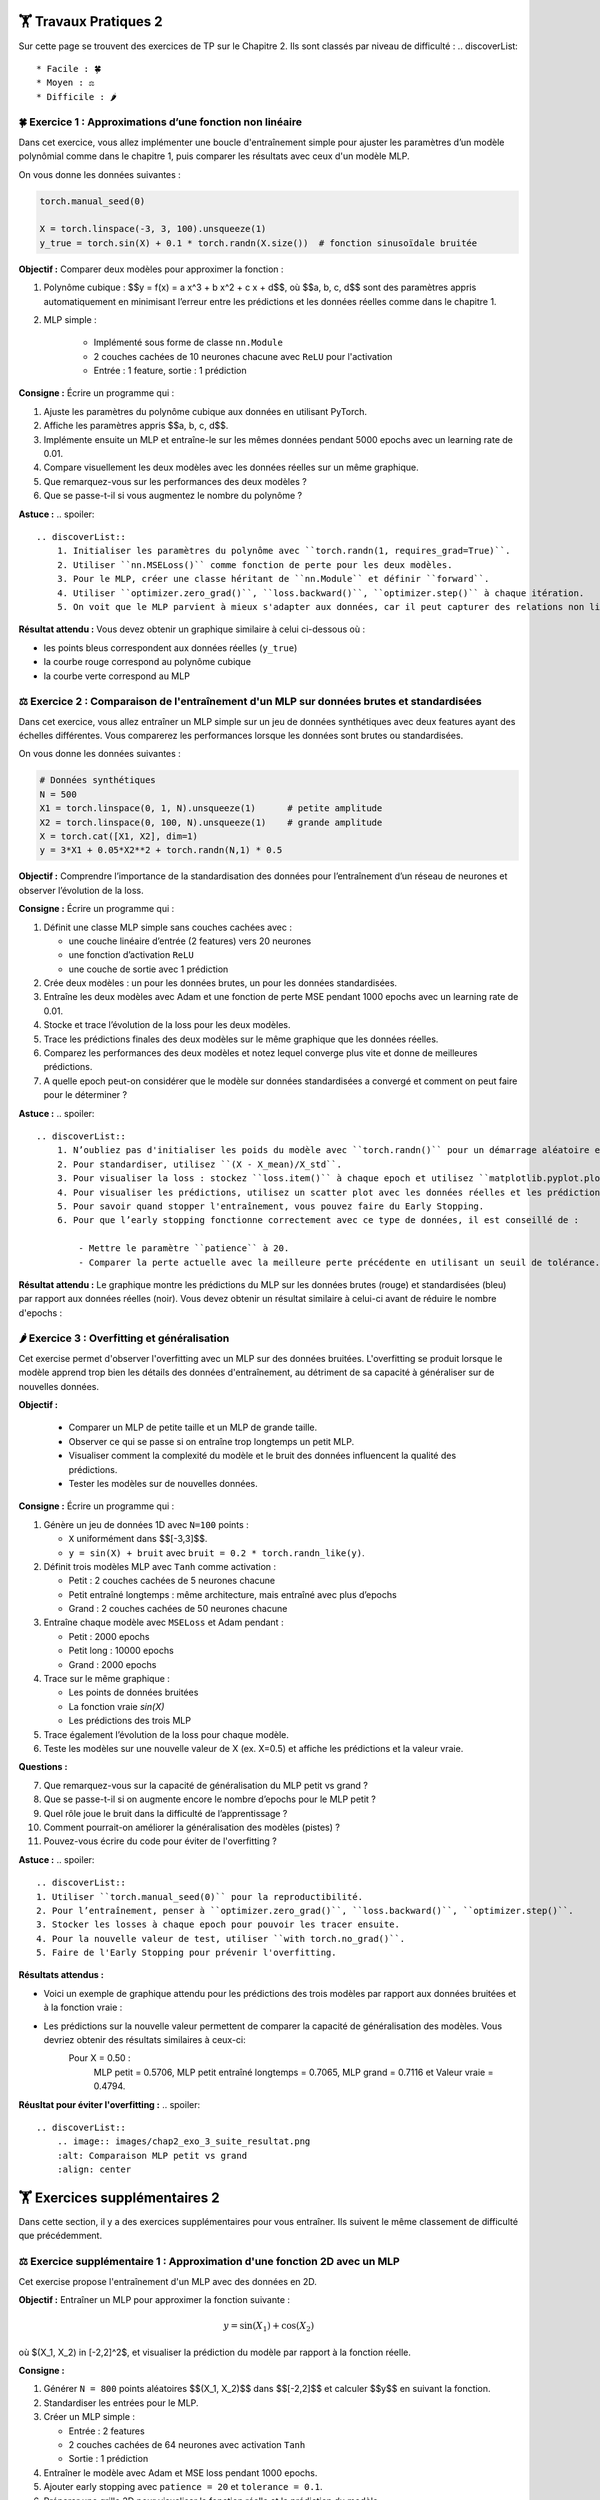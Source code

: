 🏋️ Travaux Pratiques 2
=========================
.. slide::
Sur cette page se trouvent des exercices de TP sur le Chapitre 2. Ils sont classés par niveau de difficulté :
.. discoverList::
    * Facile : 🍀
    * Moyen : ⚖️
    * Difficile : 🌶️




.. slide::
🍀 Exercice 1 : Approximations d’une fonction non linéaire
~~~~~~~~~~~~~~~~~~~~~~~~~~~~~~

Dans cet exercice, vous allez implémenter une boucle d'entraînement simple pour ajuster les paramètres d’un modèle polynômial comme dans le chapitre 1, puis comparer les résultats avec ceux d'un modèle MLP.

On vous donne les données suivantes :

.. code-block:: python

    torch.manual_seed(0)

    X = torch.linspace(-3, 3, 100).unsqueeze(1)
    y_true = torch.sin(X) + 0.1 * torch.randn(X.size())  # fonction sinusoïdale bruitée

**Objectif :** Comparer deux modèles pour approximer la fonction :

1. Polynôme cubique : $$y = f(x) = a x^3 + b x^2 + c x + d$$, où $$a, b, c, d$$ sont des paramètres appris automatiquement en minimisant l’erreur entre les prédictions et les données réelles comme dans le chapitre 1.

2. MLP simple :  

    - Implémenté sous forme de classe ``nn.Module``  
    - 2 couches cachées de 10 neurones chacune avec ``ReLU`` pour l'activation
    - Entrée : 1 feature, sortie : 1 prédiction

**Consigne :** Écrire un programme qui :

1) Ajuste les paramètres du polynôme cubique aux données en utilisant PyTorch.  
2) Affiche les paramètres appris $$a, b, c, d$$.  
3) Implémente ensuite un MLP et entraîne-le sur les mêmes données pendant 5000 epochs avec un learning rate de 0.01.  
4) Compare visuellement les deux modèles avec les données réelles sur un même graphique. 
5) Que remarquez-vous sur les performances des deux modèles ?
6) Que se passe-t-il si vous augmentez le nombre du polynôme ?


**Astuce :**
.. spoiler::
    .. discoverList::
        1. Initialiser les paramètres du polynôme avec ``torch.randn(1, requires_grad=True)``.  
        2. Utiliser ``nn.MSELoss()`` comme fonction de perte pour les deux modèles.  
        3. Pour le MLP, créer une classe héritant de ``nn.Module`` et définir ``forward``.  
        4. Utiliser ``optimizer.zero_grad()``, ``loss.backward()``, ``optimizer.step()`` à chaque itération.  
        5. On voit que le MLP parvient à mieux s'adapter aux données, car il peut capturer des relations non linéaires plus complexes.

**Résultat attendu :** Vous devez obtenir un graphique similaire à celui ci-dessous où :  

- les points bleus correspondent aux données réelles (``y_true``)  
- la courbe rouge correspond au polynôme cubique  
- la courbe verte correspond au MLP  

.. image:: images/chap2_exo_1_resultat.png
    :alt: Résultat Exercice 1
    :align: center


.. slide::
⚖️ Exercice 2 : Comparaison de l'entraînement d'un MLP sur données brutes et standardisées
~~~~~~~~~~~~~~~~~~~~~~~~~~~~~~~~~~~~~~~~~~~~~~~~~~~~~~~~~~~~~~~~~~~~~~~~~~~~~~~~~~~~~~~~~~

Dans cet exercice, vous allez entraîner un MLP simple sur un jeu de données synthétiques avec deux features ayant des échelles différentes. Vous comparerez les performances lorsque les données sont brutes ou standardisées.

On vous donne les données suivantes :

.. code-block:: python

    # Données synthétiques
    N = 500
    X1 = torch.linspace(0, 1, N).unsqueeze(1)      # petite amplitude
    X2 = torch.linspace(0, 100, N).unsqueeze(1)    # grande amplitude
    X = torch.cat([X1, X2], dim=1)
    y = 3*X1 + 0.05*X2**2 + torch.randn(N,1) * 0.5


**Objectif :**  
Comprendre l’importance de la standardisation des données pour l’entraînement d’un réseau de neurones et observer l’évolution de la loss.


**Consigne :** Écrire un programme qui :  

1) Définit une classe MLP simple sans couches cachées avec : 

   - une couche linéaire d’entrée (2 features) vers 20 neurones  
   - une fonction d’activation ``ReLU``  
   - une couche de sortie avec 1 prédiction 

2) Crée deux modèles : un pour les données brutes, un pour les données standardisées.  

3) Entraîne les deux modèles avec Adam et une fonction de perte MSE pendant 1000 epochs avec un learning rate de 0.01.

4) Stocke et trace l’évolution de la loss pour les deux modèles.  

5) Trace les prédictions finales des deux modèles sur le même graphique que les données réelles.  

6) Comparez les performances des deux modèles et notez lequel converge plus vite et donne de meilleures prédictions.

7) A quelle epoch peut-on considérer que le modèle sur données standardisées a convergé et comment on peut faire pour le déterminer ?


**Astuce :**
.. spoiler::
    .. discoverList::
        1. N’oubliez pas d'initialiser les poids du modèle avec ``torch.randn()`` pour un démarrage aléatoire et de  mettre ``optimizer.zero_grad()`` avant ``loss.backward()``.  
        2. Pour standardiser, utilisez ``(X - X_mean)/X_std``.  
        3. Pour visualiser la loss : stockez ``loss.item()`` à chaque epoch et utilisez ``matplotlib.pyplot.plot()``.  
        4. Pour visualiser les prédictions, utilisez un scatter plot avec les données réelles et les prédictions des deux modèles.
        5. Pour savoir quand stopper l'entraînement, vous pouvez faire du Early Stopping.
        6. Pour que l’early stopping fonctionne correctement avec ce type de données, il est conseillé de :

            - Mettre le paramètre ``patience`` à 20.  
            - Comparer la perte actuelle avec la meilleure perte précédente en utilisant un seuil de tolérance. Par exemple, arrondir la perte à 5 pour considérer une amélioration significative (``if loss.item() < best_loss - 5``)

**Résultat attendu :**  
Le graphique montre les prédictions du MLP sur les données brutes (rouge) et standardisées (bleu) par rapport aux données réelles (noir).  Vous devez obtenir un résultat similaire à celui-ci avant de réduire le nombre d'epochs :

.. image:: images/chap2_exo_2_resultat.png
    :alt: Comparaison MLP brutes vs standardisées
    :align: center


.. slide::
🌶️ Exercice 3 : Overfitting et généralisation
~~~~~~~~~~~~~~~~~~~~~~~~~~~~

Cet exercise permet d'observer l'overfitting avec un MLP sur des données bruitées. L'overfitting se produit lorsque le modèle apprend trop bien les détails des données d'entraînement, au détriment de sa capacité à généraliser sur de nouvelles données.

**Objectif :**

    - Comparer un MLP de petite taille et un MLP de grande taille.
    - Observer ce qui se passe si on entraîne trop longtemps un petit MLP.
    - Visualiser comment la complexité du modèle et le bruit des données influencent la qualité des prédictions.
    - Tester les modèles sur de nouvelles données.

**Consigne :** Écrire un programme qui :  

1) Génère un jeu de données 1D avec ``N=100`` points :  

   - ``X`` uniformément dans $$[-3,3]$$.
   - ``y = sin(X) + bruit`` avec ``bruit = 0.2 * torch.randn_like(y)``.

2) Définit trois modèles MLP avec ``Tanh`` comme activation :  

   - Petit : 2 couches cachées de 5 neurones chacune  
   - Petit entraîné longtemps : même architecture, mais entraîné avec plus d’epochs  
   - Grand : 2 couches cachées de 50 neurones chacune

3) Entraîne chaque modèle avec ``MSELoss`` et Adam pendant :  

   - Petit : 2000 epochs  
   - Petit long : 10000 epochs  
   - Grand : 2000 epochs

4) Trace sur le même graphique :  

   - Les points de données bruitées  
   - La fonction vraie `sin(X)`  
   - Les prédictions des trois MLP  

5) Trace également l’évolution de la loss pour chaque modèle.

6) Teste les modèles sur une nouvelle valeur de X (ex. X=0.5) et affiche les prédictions et la valeur vraie.

**Questions :**

7) Que remarquez-vous sur la capacité de généralisation du MLP petit vs grand ?  
8) Que se passe-t-il si on augmente encore le nombre d’epochs pour le MLP petit ?  
9) Quel rôle joue le bruit dans la difficulté de l’apprentissage ?  
10) Comment pourrait-on améliorer la généralisation des modèles (pistes) ?
11) Pouvez-vous écrire du code pour éviter de l'overfitting ?

**Astuce :**
.. spoiler::
    .. discoverList::
    1. Utiliser ``torch.manual_seed(0)`` pour la reproductibilité.  
    2. Pour l’entraînement, penser à ``optimizer.zero_grad()``, ``loss.backward()``, ``optimizer.step()``.  
    3. Stocker les losses à chaque epoch pour pouvoir les tracer ensuite.  
    4. Pour la nouvelle valeur de test, utiliser ``with torch.no_grad()``.
    5. Faire de l'Early Stopping pour prévenir l'overfitting.


**Résultats attendus :**

- Voici un exemple de graphique attendu pour les prédictions des trois modèles par rapport aux données bruitées et à la fonction vraie :

.. image:: images/chap2_exo_3_resultat.png
    :alt: Comparaison MLP petit vs grand
    :align: center

- Les prédictions sur la nouvelle valeur permettent de comparer la capacité de généralisation des modèles. Vous devriez obtenir des résultats similaires à ceux-ci: 
    Pour X = 0.50 :
        MLP petit = 0.5706, MLP petit entraîné longtemps = 0.7065, MLP grand = 0.7116 et Valeur vraie = 0.4794.

**Réusltat pour éviter l'overfitting :**
.. spoiler::
    .. discoverList::
        .. image:: images/chap2_exo_3_suite_resultat.png
        :alt: Comparaison MLP petit vs grand
        :align: center


.. slide::
🏋️ Exercices supplémentaires 2
===============================
Dans cette section, il y a des exercices supplémentaires pour vous entraîner. Ils suivent le même classement de difficulté que précédemment.

.. slide::
⚖️ Exercice supplémentaire 1 : Approximation d'une fonction 2D avec un MLP 
~~~~~~~~~~~~~~~~~~~~~~~~~~~~~~~~~~~~~~~~~~~~~~~~~~~~~~

Cet exercise propose l'entraînement d'un MLP avec des données en 2D.

**Objectif :** Entraîner un MLP pour approximer la fonction suivante :

.. math::

    y = \sin(X_1) + \cos(X_2)

où $(X_1, X_2) \in [-2,2]^2$, et visualiser la prédiction du modèle par rapport à la fonction réelle.

**Consigne :**  

1) Générer ``N = 800`` points aléatoires $$(X_1, X_2)$$ dans $$[-2,2]$$ et calculer $$y$$ en suivant la fonction.

2) Standardiser les entrées pour le MLP.

3) Créer un MLP simple :

   - Entrée : 2 features  
   - 2 couches cachées de 64 neurones avec activation ``Tanh``  
   - Sortie : 1 prédiction

4) Entraîner le modèle avec Adam et MSE loss pendant 1000 epochs.

5) Ajouter early stopping avec ``patience = 20`` et ``tolerance = 0.1``.

6) Préparer une grille 2D pour visualiser la fonction réelle et la prédiction du modèle.

7) Afficher sur une seule figure 3D* :

   - Surface réelle en vert transparent  
   - Surface prédite par le MLP en orange semi-transparent  
   - Ajouter une légende pour distinguer les surfaces

8) Tracer l'évolution de la loss pendant l'entraînement pour vérifier la convergence.

9) Refaire un test avec des données bruitées (ajouter un bruit gaussien de moyenne 0 et écart-type 0.6 à y) et observer l'impact sur la prédiction du MLP.

**Questions :**  

10) Que remarquez-vous sur la capacité du MLP à approximer la fonction sous-jacente malgré le bruit ?  
11) Que se passe-t-il si vous augmentez ou diminuez le niveau de bruit ?  
12) Comment l’early stopping impacte-t-il l’apprentissage ?

**Astuce :**
.. spoiler::
    .. discoverList::
        1. Pour l'early stopping, stocker la meilleure loss et un compteur d'epochs sans amélioration.  
        2. Pour la visualisation, utiliser ``ax.plot_surface`` pour les surfaces et ``Patch`` pour la légende.  
        3. La standardisation permet au MLP de mieux converger.  
        4. Vérifier la loss finale pour s'assurer que le modèle a appris correctement la fonction.
        5. Pour générer le bruit, utilisez ``0.6 * torch.randn_like(y_clean)``.

**Astuce avancée :**        
.. spoiler::
    .. discoverList:: 
        **Voici le code pour la visualisation 3D avec Matplotlib :**
        .. code-block:: python
            x1g, x2g = torch.meshgrid(
            torch.linspace(-2, 2, 80),
            torch.linspace(-2, 2, 80),
            indexing="ij"
            )

            Xg = torch.cat([x1g.reshape(-1,1), x2g.reshape(-1,1)], dim=1)
            Xg_std = (Xg - X_mean) / X_std

            with torch.no_grad():
                y_true_grid = (torch.sin(x1g) + torch.cos(x2g))
                y_pred_grid = model(Xg_std).reshape(80, 80)
                y_pred_train = model(X_stdized)

            fig = plt.figure(figsize=(9,7))
            ax = fig.add_subplot(111, projection='3d')
            ax.set_title("MLP 2D avec Early Stopping")
            ax.set_xlabel("X1"); ax.set_ylabel("X2"); ax.set_zlabel("y")
            ax.set_xlim(-2, 2); ax.set_ylim(-2, 2); ax.set_zlim(-2, 2)
            try:
                ax.set_box_aspect((1,1,1))
            except Exception:
                pass
            ax.view_init(elev=25, azim=35)

            ax.plot_surface(x1g.numpy(), x2g.numpy(), y_true_grid.numpy(),
                            cmap="Greens", alpha=0.45, linewidth=0)
            ax.plot_surface(x1g.numpy(), x2g.numpy(), y_pred_grid.numpy(),
                            cmap="Oranges", alpha=0.70, linewidth=0)
            legend_elements = [
                Patch(facecolor="tab:green", alpha=0.45, label="Surface vraie"),
                Patch(facecolor="tab:orange", alpha=0.70, label="Surface MLP")
            ]
            ax.legend(handles=legend_elements, loc="upper left")


            plt.tight_layout()
            plt.show()


**Résultats attendus :**

- Voici un exemple de la figure 3D attendue pour les points 1 à 8 de la consigne avec la surface réelle (verte) et la surface prédite par le MLP (orange) :

.. image:: images/chap2_exo_sup_1_resultat.png
    :alt: Résultat attendu MLP 2D
    :align: center

- Voici un exemple de la figure 3D attendue pour le point 9 de la consigne avec la surface réelle (verte) et la surface prédite par le MLP (orange) :

.. image:: images/chap2_exo_sup_1_suite_resultat.png
    :alt: Résultat attendu MLP 2D
    :align: center

.. slide::
⚖️ Exercice supplémentaire 2 : Comparaison de deux MLP avec torchsummary
~~~~~~~~~~~~~~~~~~~~~~~~~~~~~~~~~~~~~~~~~~~~~~~~~~~~~~

Dans cet exercice, vous allez comparer deux MLP pour approximer une fonction non linéaire. L'objectif est d'observer l'impact de la taille du réseau sur la performance et de comprendre comment ``torchsummary`` permet d'évaluer la structure du modèle.

**Objectif** :

- Comprendre comment la taille et la complexité d'un MLP influencent la qualité des prédictions.
- Utiliser ``torchsummary`` pour visualiser le nombre de paramètres et la structure du réseau.
- Comparer deux MLP sur une même fonction et interpréter leurs résultats.

**Consignes** :

1) Générer un jeu de données avec la fonction non linéaire suivante : 

   .. code-block:: python

       import torch
       torch.manual_seed(0)
       N = 200
       X = torch.linspace(0, 3, N).unsqueeze(1)
       y = torch.exp(X) + 0.1*torch.randn_like(X)  # fonction exponentielle bruitée

2) Définir deux MLP avec ``nn.Module`` et une activation ``Tanh`` :

   - **Petit MLP** : 2 couches cachées de 5 neurones chacune
   - **Grand MLP** : 2 couches cachées de 50 neurones chacune

3) Entraîner les deux modèles avec Adam et ``nn.MSELoss()`` pendant 2000 epochs et learning rate 0.01.

4) Utiliser ``torchsummary`` pour afficher la structure et le nombre de paramètres de chaque modèle.

5) Tracer les prédictions des deux MLP sur le même graphique ainsi que la fonction vraie.

6) Comparer les performances et interpréter les résultats à l’aide du résumé des modèles.

**Astuce avancée :**        
.. spoiler::
    .. discoverList:: 
    - Pour ``torchsummary``, vous pouvez faire :

    .. code-block:: python

        from torchsummary import summary
        summary(model, input_size=(1,))

    - Stockez les pertes à chaque epoch pour tracer l'évolution et vérifier la convergence.
    - Le petit MLP a moins de paramètres et risque moins de sur-apprentissage, mais peut être limité pour des fonctions très complexes.
    - Le grand MLP peut sur-apprendre le bruit si le dataset est petit ou bruité.


**Résultats attendus :**

- Une figure montrant les prédictions des deux MLP et la fonction vraie comme celle ci-dessous.
- Le résumé des modèles avec le nombre de paramètres et la structure (torchsummary).
- Discussion : quel MLP capture mieux la fonction ? 


.. image:: images/chap2_exo_sup_2_resultat.png
    :alt: Résultat attendu MLP 
    :align: center